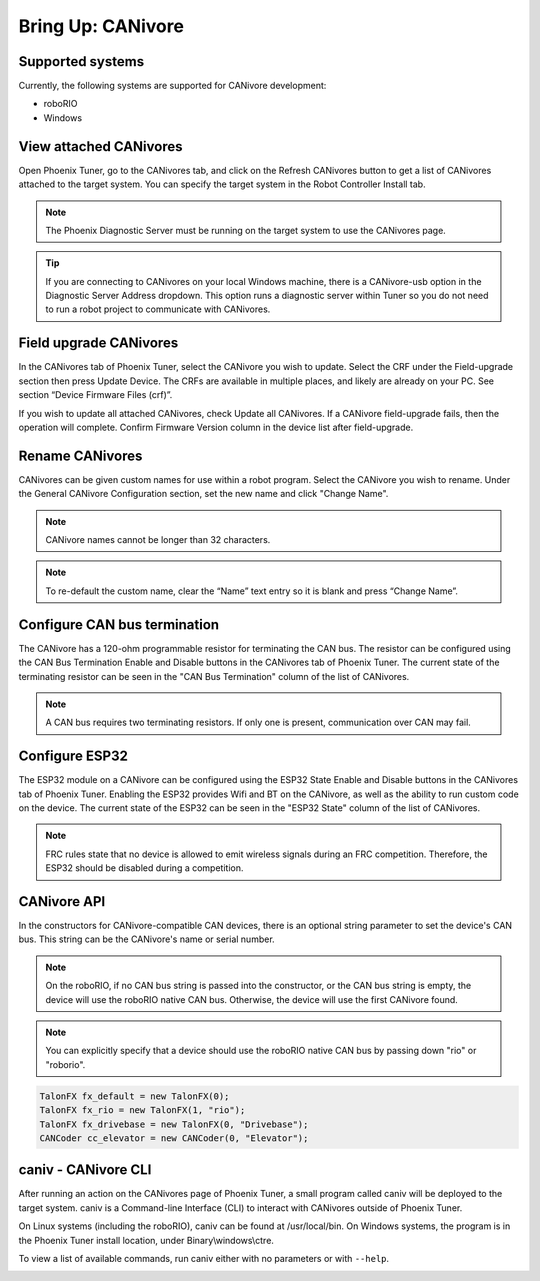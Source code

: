 .. _ch08a_BringUpCANivore:

Bring Up: CANivore 
==================

Supported systems
~~~~~~~~~~~~~~~~~~~~~~~~~~~~~~~~~~~~~~~~~~~~~~~~~~~~~~~~~~~~~~~~~~~~~~~~~~~~~~~~~~~~~~
Currently, the following systems are supported for CANivore development:

- roboRIO
- Windows

View attached CANivores
~~~~~~~~~~~~~~~~~~~~~~~~~~~~~~~~~~~~~~~~~~~~~~~~~~~~~~~~~~~~~~~~~~~~~~~~~~~~~~~~~~~~~~
Open Phoenix Tuner, go to the CANivores tab, and click on the Refresh CANivores button to get a list of CANivores
attached to the target system. You can specify the target system in the Robot Controller Install tab.

.. image:: img/bring-8a-list.png

.. note:: The Phoenix Diagnostic Server must be running on the target system to use the CANivores page.

.. tip:: If you are connecting to CANivores on your local Windows machine, there is a CANivore-usb option in the Diagnostic Server Address dropdown.
	This option runs a diagnostic server within Tuner so you do not need to run a robot project to communicate with CANivores.
	|_Windows_CANivore_USB_Image_|

.. |_Windows_CANivore_USB_Image_| image:: img/bring-8a-win-canivore-usb.png

Field upgrade CANivores
~~~~~~~~~~~~~~~~~~~~~~~~~~~~~~~~~~~~~~~~~~~~~~~~~~~~~~~~~~~~~~~~~~~~~~~~~~~~~~~~~~~~~~
In the CANivores tab of Phoenix Tuner, select the CANivore you wish to update.
Select the CRF under the Field-upgrade section then press Update Device.
The CRFs are available in multiple places, and likely are already on your PC. See section “Device Firmware Files (crf)”.

If you wish to update all attached CANivores, check Update all CANivores. If a CANivore field-upgrade fails, then the operation will complete.
Confirm Firmware Version column in the device list after field-upgrade.

.. image:: img/bring-8a-field-upgrade.png

Rename CANivores
~~~~~~~~~~~~~~~~~~~~~~~~~~~~~~~~~~~~~~~~~~~~~~~~~~~~~~~~~~~~~~~~~~~~~~~~~~~~~~~~~~~~~~
CANivores can be given custom names for use within a robot program.
Select the CANivore you wish to rename. Under the General CANivore Configuration section, set the new name and click "Change Name".

.. note:: CANivore names cannot be longer than 32 characters.

.. note:: To re-default the custom name, clear the “Name” text entry so it is blank and press “Change Name”.

.. image:: img/bring-8a-name.png

Configure CAN bus termination
~~~~~~~~~~~~~~~~~~~~~~~~~~~~~~~~~~~~~~~~~~~~~~~~~~~~~~~~~~~~~~~~~~~~~~~~~~~~~~~~~~~~~~
The CANivore has a 120-ohm programmable resistor for terminating the CAN bus. The resistor can be configured using the CAN Bus Termination
Enable and Disable buttons in the CANivores tab of Phoenix Tuner.
The current state of the terminating resistor can be seen in the "CAN Bus Termination" column of the list of CANivores.

.. note:: A CAN bus requires two terminating resistors. If only one is present, communication over CAN may fail.

.. image:: img/bring-8a-can-termination.png

Configure ESP32
~~~~~~~~~~~~~~~~~~~~~~~~~~~~~~~~~~~~~~~~~~~~~~~~~~~~~~~~~~~~~~~~~~~~~~~~~~~~~~~~~~~~~~
The ESP32 module on a CANivore can be configured using the ESP32 State Enable and Disable buttons in the CANivores tab of Phoenix Tuner.
Enabling the ESP32 provides Wifi and BT on the CANivore, as well as the ability to run custom code on the device.
The current state of the ESP32 can be seen in the "ESP32 State" column of the list of CANivores.

.. note:: FRC rules state that no device is allowed to emit wireless signals during an FRC competition.
	Therefore, the ESP32 should be disabled during a competition.

.. image:: img/bring-8a-ESP32.png

CANivore API
~~~~~~~~~~~~~~~~~~~~~~~~~~~~~~~~~~~~~~~~~~~~~~~~~~~~~~~~~~~~~~~~~~~~~~~~~~~~~~~~~~~~~~
In the constructors for CANivore-compatible CAN devices, there is an optional string parameter to set the device's CAN bus.
This string can be the CANivore's name or serial number.

.. note:: On the roboRIO, if no CAN bus string is passed into the constructor, or the CAN bus string is empty, the device will use the roboRIO native CAN bus.
	Otherwise, the device will use the first CANivore found.

.. note:: You can explicitly specify that a device should use the roboRIO native CAN bus by passing down "rio" or "roborio".

.. code-block:: java

	TalonFX fx_default = new TalonFX(0);
	TalonFX fx_rio = new TalonFX(1, "rio");
	TalonFX fx_drivebase = new TalonFX(0, "Drivebase");
	CANCoder cc_elevator = new CANCoder(0, "Elevator");

caniv - CANivore CLI
~~~~~~~~~~~~~~~~~~~~~~~~~~~~~~~~~~~~~~~~~~~~~~~~~~~~~~~~~~~~~~~~~~~~~~~~~~~~~~~~~~~~~~
After running an action on the CANivores page of Phoenix Tuner, a small program called caniv will be deployed
to the target system. caniv is a Command-line Interface (CLI) to interact with CANivores outside of Phoenix Tuner.

On Linux systems (including the roboRIO), caniv can be found at /usr/local/bin. On Windows systems, the program
is in the Phoenix Tuner install location, under Binary\\windows\\ctre.

To view a list of available commands, run caniv either with no parameters or with ``--help``.

.. image:: img/bring-8a-caniv.png
